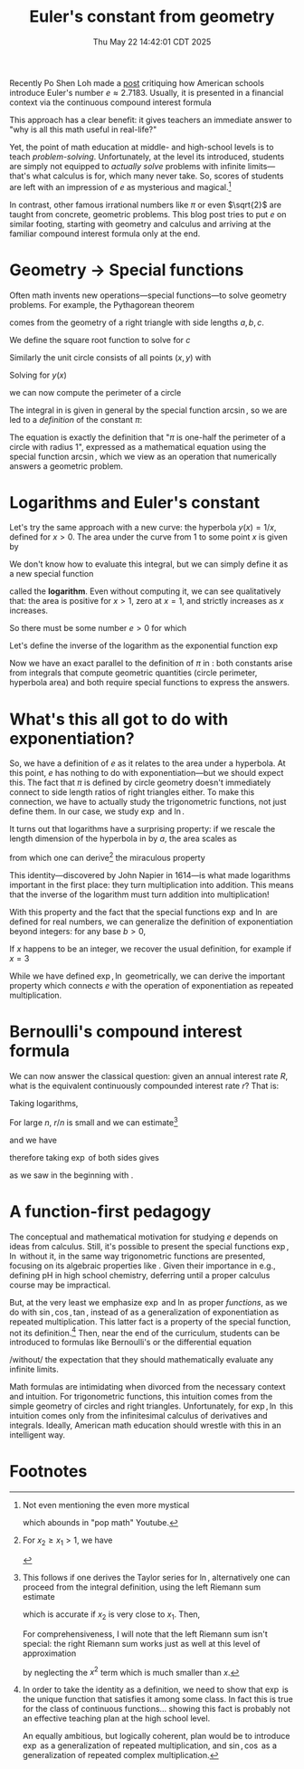 #+title: Euler's constant from geometry
#+date: Thu May 22 14:42:01 CDT 2025
Recently Po Shen Loh made a [[https://www.poshenloh.com/e/][post]] critiquing how American schools
introduce Euler's number \(e \approx 2.7183\).
Usually, it is presented in a financial context via the continuous compound interest formula
\begin{align}
\label{eq:bernoulliformula}
e = \lim_{n \to \infty}\qty(1 + \frac{1}{n})^{n}.
\end{align}
This approach has a clear benefit: it gives teachers an immediate answer to "why
is all this math useful in real-life?"

Yet, the point of math education at middle- and high-school levels is to teach
/problem-solving/. Unfortunately, at the level its introduced, students are
simply not equipped to /actually solve/ problems with infinite limits---that's
what calculus is for, which many never take. So, scores of students are left
with an impression of \(e\) as mysterious and magical.[fn:1]

In contrast, other famous irrational numbers like \(\pi\) or even
\(\sqrt{2}\) are taught from concrete, geometric problems. This blog post tries
to put \(e\) on similar footing, starting with geometry and calculus and
arriving at the familiar compound interest formula only at the end.

* Geometry → Special functions
Often math invents new operations---special functions---to solve geometry
problems. For example, the Pythagorean theorem
\begin{align}
\label{eq:pytha}
a^{2} + b^{2} = c^{2}
\end{align}
comes from the geometry of a right triangle with side lengths \(a, b, c\).

We define the square root function to solve for \(c\)
\begin{align}
\label{eq:pythasqrt}
c(a,b) = \sqrt{a^{2} + b^{2}}.
\end{align}


Similarly the unit circle consists of all points \((x,y)\) with
\begin{align}
x^{2} + y^{2} = 1.
\end{align}
Solving for \(y(x)\)
\begin{align}
\label{eq:circle}
y(x) = \sqrt{1-x^{2}}
\end{align}
we can now compute the perimeter of a circle
\begin{align}
\label{eq:circleperimeter}
P = 2\int_{-1}^{1} \frac{1}{\sqrt{1-x^{2}}} \dd{x} = 2\pi.
\end{align}
The integral in \eqref{eq:circleperimeter} is given in general by the special
function \(\arcsin\), so we are led to a /definition/ of the constant \(\pi\):
\begin{align}
\label{eq:pidef}
\pi := 2 \arcsin(1).
\end{align}
The equation \eqref{eq:pidef} is exactly the definition that "\(\pi\) is
one-half the perimeter of a circle with radius 1", expressed as a mathematical
equation using the special function \(\arcsin\), which we view as an operation
that numerically answers a geometric problem.

* Logarithms and Euler's constant
Let's try the same approach with a new curve: the hyperbola \(y(x) = 1/x\), defined
for \(x > 0\).
The area under the curve from \(1\) to some point \(x\) is given by
\begin{align}
\label{eq:hyperbolaarea}
A(x) = \int_{1}^{x} \frac{1}{t} \dd{t}
\end{align}
We don't know how to evaluate this integral, but we can simply define it as a
new special function
\begin{align}
\label{eq:logint}
\ln x := \int_{1}^{x} \frac{1}{t} \dd{t}
\end{align}
called the *logarithm*. Even without computing it, we can see qualitatively
that: the area is positive for \(x>1\), zero at \(x=1\), and strictly increases
as \(x\) increases.

So there must be some number \(e > 0\) for which
\begin{align}
\label{eq:euler}
\ln e = 1.
\end{align}
Let's define the inverse of the logarithm as the exponential function \(\exp\)
\begin{align}
e := \exp(1).
\end{align}
Now we have an exact parallel to the definition of \(\pi\) in \eqref{eq:pidef}:
both constants arise from integrals that compute geometric quantities (circle
perimeter, hyperbola area) and both require special functions to express the answers.

* What's this all got to do with exponentiation?
So, we have a definition of \(e\) as it relates to the area under a hyperbola.
At this point, \(e\) has nothing to do with exponentiation---but we should expect
this. The fact that \(\pi\) is defined by circle geometry doesn't immediately
connect to side length ratios of right triangles either. To make this
connection, we have to actually study the trigonometric functions, not just
define them. In our case, we study \(\exp\) and \(\ln\).

It turns out that logarithms have a surprising property: if we rescale the
length dimension of the hyperbola in \eqref{eq:logint} by \(a\), the area scales as
\begin{align}
\int_{x_{1}}^{x_{2}} \frac{1}{t} \dd{t} = \int^{a x_{2}}_{a x_{1}} \frac{1}{t}\dd{t}
\end{align}
from which one can derive[fn:2] the miraculous property
\begin{align}
\ln(xy) = \ln x + \ln y.
\end{align}
This identity---discovered by John Napier in 1614---is what made logarithms
important in the first place: they turn multiplication into addition. This means
that the inverse of the logarithm must turn addition into multiplication!
\begin{align}
\label{eq:explaw}
\exp(x + y) = \exp(x)\exp(y).
\end{align}
With this property and the fact that the special functions \(\exp\) and \(\ln\)
are defined for real numbers, we can generalize the definition of
exponentiation beyond integers: for any base
\(b>0\),
\begin{align}
b^{x} := \exp(x \ln b).
\end{align}
If \(x\) happens to be an integer, we recover the usual definition, for example
if \(x = 3\)
\begin{align*}
b^{3} &= \exp(3 \ln b) \\
     &= \exp(\ln b + \ln b + \ln b) \\
     &= \exp(\ln b) \cdot \exp(\ln b) \cdot \exp(\ln b) \\
     &= b \cdot b \cdot b.
\end{align*}
While we have defined \(\exp, \ln\) geometrically, we can derive the important property
\eqref{eq:explaw} which connects \(e\) with the operation of exponentiation as
repeated multiplication.

* Bernoulli's compound interest formula
We can now answer the classical question: given an annual interest
rate \(R\), what is the equivalent continuously compounded interest rate \(r\)?
That is:
\begin{align}
1+R = \lim_{n \to \infty}\qty(1 + \frac{r}{n})^{n}.
\end{align}
Taking logarithms,
\begin{align}
\ln\qty[ \qty(1+\frac{r}{n})^{n}] = n \ln(1 + \frac{r}{n}).
\end{align}
For large \(n\), \(r/n\) is small and we can estimate[fn:3]
\begin{align}
\ln(1 + \frac{r}{n}) \approx \frac{r}{n}
\end{align}
and we have
\begin{align}
\ln(1+R) = \lim_{n \to \infty} n \ln(1 + \frac{r}{n}) = r
\end{align}
therefore taking \(\exp\) of both sides gives
\begin{align}
1 + R &= \exp(r)
\end{align}
as we saw in the beginning with \eqref{eq:bernoulliformula}.

* A function-first pedagogy
The conceptual and mathematical motivation for studying \(e\) depends on ideas
from calculus. Still, it's possible to present the special functions \(\exp,
\ln\) without it, in the same way trigonometric functions are presented,
focusing on its algebraic properties like \eqref{eq:explaw}. Given their
importance in e.g., defining pH in high school chemistry, deferring until a
proper calculus course may be impractical.

But, at the very least we emphasize \(\exp\) and \(\ln\) as proper /functions/,
as we do with \(\sin, \cos, \tan\), instead of as a generalization of
exponentiation as repeated multiplication. This latter fact is a property of the
special function, not its definition.[fn:4] Then, near the end of the
curriculum, students can be introduced to formulas like Bernoulli's or the
differential equation
\begin{align}
\dv{x} f(x) = f(x)
\end{align}
/without/ the expectation that they should mathematically evaluate any infinite
limits.

Math formulas are intimidating when divorced from the necessary context and
intuition. For trigonometric functions, this intuition comes from the simple
geometry of circles and right triangles.  Unfortunately, for \(\exp, \ln\) this
intuition comes only from the infinitesimal calculus of derivatives and
integrals. Ideally, American math education should wrestle with this in
an intelligent way.

* Footnotes

[fn:1] Not even mentioning the even more mystical
\begin{align}
e^{i \pi} = -1
\end{align}
which abounds in "pop math" Youtube.

[fn:2] For \(x_2 \geq x_{1} > 1\), we have
\begin{align*}
\ln(x_{1}x_{2}) &= \int_{1}^{x_{1}x_{2}} \frac{1}{t}\dd{t} \\
      &= \int^{x_{1}}_{1/x_{2}} \frac{1}{t} \dd{t} \\
      &= \int_{1/x_{2}}^{1} \frac{1}{t} \dd{t} + \int_{1}^{x_{1}} \frac{1}{t} \dd{t} \\
      &= \int_{1}^{x_{2}} \frac{1}{t} \dd{t} + \int_{1}^{x_{1}} \frac{1}{t} \dd{t} \\
      &= \ln x_{2} + \ln x_{1}.
\end{align*}

[fn:3] This follows if one derives the Taylor series for \(\ln\), alternatively
one can proceed from the integral definition, using the left Riemann sum estimate
\begin{align}
\int_{x_{1}}^{x_{2}} f(x) \dd{x} \approx (x_{2} - x_{1})f(x_{1}).
\end{align}
which is accurate if \(x_{2}\) is very close to \(x_{1}\). Then,
\begin{align}
\ln(1 + x) = \int_{1}^{1+x} \frac{1}{t}\dd{t} \approx x.
\end{align}
For comprehensiveness, I will note that the left Riemann sum isn't special:
the right Riemann sum works just as well at this level of approximation
\begin{align}
\ln(1 + x) &= \int_{1}^{1+x} \frac{1}{t}\dd{t} \approx x(1+x) \\
           &\approx x
\end{align}
by neglecting the \(x^{2}\) term which is much smaller than \(x\).


[fn:4] In order to take the identity \eqref{eq:explaw} as a definition, we need
to show that \(\exp\) is the unique function that satisfies it among some class.
In fact this is true for the class of continuous functions... showing this fact
is probably not an effective teaching plan at the high school level.

An equally ambitious, but logically coherent, plan would be to introduce
\(\exp\) as a generalization of repeated multiplication, and \(\sin, \cos\) as a
generalization of repeated complex multiplication.
